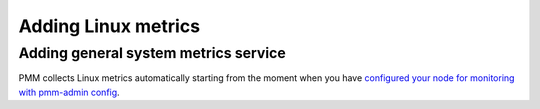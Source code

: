 ####################
Adding Linux metrics
####################

.. _pmm-admin-add-linux-metrics:

*************************************
Adding general system metrics service
*************************************

PMM collects Linux metrics automatically starting from the moment when you
have `configured your node for monitoring with pmm-admin config <https://www.percona.com/doc/percona-monitoring-and-management/2.x/manage/client-config.html#deploy-pmm-client-server-connecting>`_.


